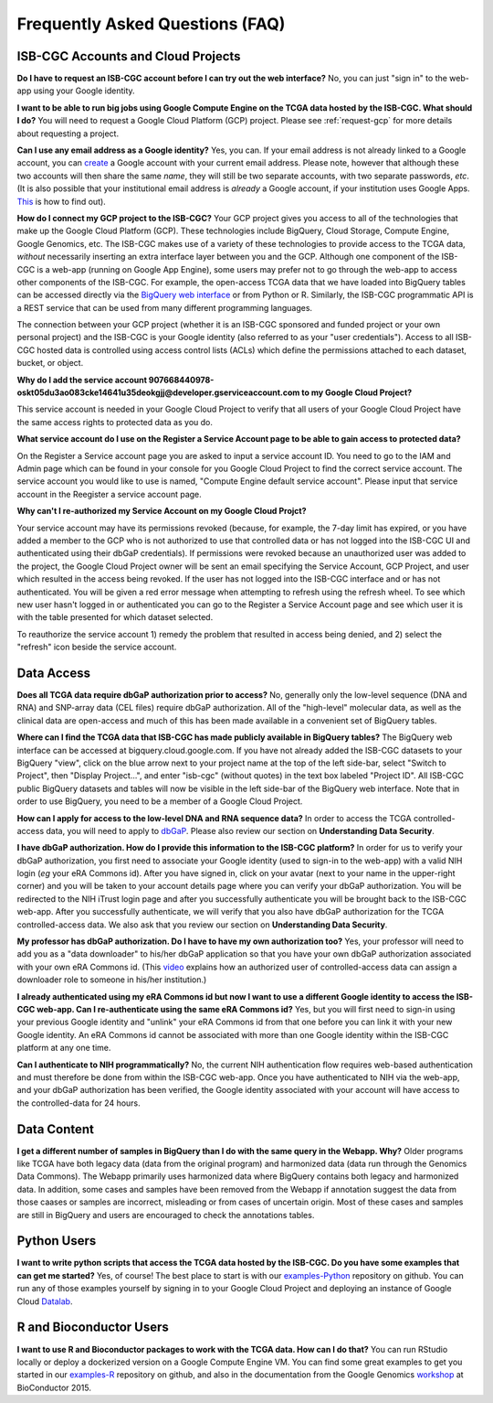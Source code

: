 ********************************
Frequently Asked Questions (FAQ)
********************************

ISB-CGC Accounts and Cloud Projects
###################################
**Do I have to request an ISB-CGC account before I can try out the web interface?**
No, you can just "sign in" to the web-app using your Google identity.  

**I want to be able to run big jobs using Google Compute Engine on the TCGA data hosted by the ISB-CGC.  What should I do?**
You will need to request a Google Cloud Platform (GCP) project.  Please see :ref:`request-gcp` for more details
about requesting a project.

**Can I use any email address as a Google identity?**  Yes, you can.  If your email address is not
already linked to a Google account, you can create_ a Google account with your current email address.
Please note, however that although these two accounts will then share the same *name*, they will
still be two separate accounts, with two separate passwords, *etc*.  (It is also possible 
that your institutional email address is *already* a Google account, if your institution uses
Google Apps.
`This <https://support.google.com/accounts/answer/40560?hl=en&ref_topic=3382296>`_ is how to find out).

.. _create: https://accounts.google.com/signupwithoutgmail

**How do I connect my GCP project to the ISB-CGC?**
Your GCP project gives you access to all of the technologies that make
up the Google Cloud Platform (GCP).  These technologies include BigQuery, Cloud Storage, Compute Engine,
Google Genomics, etc.  The ISB-CGC makes use of a variety of these technologies to provide access
to the TCGA data, *without* necessarily inserting an extra interface layer between you and the GCP.  Although one
component of the ISB-CGC is a web-app (running on Google App Engine), some users may prefer not to go through
the web-app to access other components of the ISB-CGC.  For example, the open-access TCGA data
that we have loaded into BigQuery tables can be accessed directly via the 
`BigQuery web interface <https://www.bigquery.cloud.google.com>`_ or from Python or R.  Similarly,
the ISB-CGC programmatic API is a REST service that can be used from many different
programming languages.

The connection between your GCP project (whether it is an ISB-CGC sponsored and funded project
or your own personal project) and the ISB-CGC is your Google identity 
(also referred to as your "user credentials").  
Access to all ISB-CGC hosted data is controlled using access control lists (ACLs) which define the
permissions attached to each dataset, bucket, or object.

**Why do I add the service account 907668440978-oskt05du3ao083cke14641u35deokgjj@developer.gserviceaccount.com to my Google Cloud Project?**

This service account is needed  in your Google Cloud Project to verify that all users of your Google Cloud Project have the same access rights to protected data as you do.

**What service account do I use on the Register a Service Account page to be able to gain access to protected data?**

On the Register a Service account page you are asked to input a service account ID.  You need to go to the IAM and Admin page which can be found in your console for you Google Cloud Project to find the correct service account.  The service account you would like to use is named, "Compute Engine default service account".  Please input that service account in the Reegister a service account page.

**Why can't I re-authorized my Service Account on my Google Cloud Projct?**

Your service account may have its permissions revoked (because, for example, the 7-day limit has expired, or you have added a member to the
GCP who is not authorized to use that controlled data or has not logged into the ISB-CGC UI and authenticated using their dbGaP
credentials). If permissions were revoked because an unauthorized user was added to the project, the Google Cloud Project owner will be sent
an email specifying the Service Account, GCP Project, and user which resulted in the access being revoked. If the user has not logged into the ISB-CGC interface and or has not authenticated.  You will be given a red error message when attempting to refresh using the refresh wheel.  To see which new user hasn't logged in or authenticated you can go to the Register a Service Account page and see which user it is with the table presented for which dataset selected. 

To reauthorize the service account 1) remedy the problem that resulted in access being denied, and 2) select the "refresh" icon beside the
service account.

Data Access
###########
**Does all TCGA data require dbGaP authorization prior to access?**
No, generally only the low-level sequence (DNA and RNA) and SNP-array data (CEL files) require
dbGaP authorization.  All of the "high-level" molecular data, as well as the clinical data are
open-access and much of this has been made available in a convenient set of BigQuery tables. 

**Where can I find the TCGA data that ISB-CGC has made publicly available in BigQuery tables?**
The BigQuery web interface can be accessed at bigquery.cloud.google.com.  If you have not already added the ISB-CGC datasets to your BigQuery "view", click on the blue arrow
next to your project name at the top of the left side-bar, select "Switch to Project", then "Display Project...",
and enter "isb-cgc" (without quotes) in the text box labeled "Project ID".  All ISB-CGC public BigQuery
datasets and tables will now be visible in the left side-bar of the BigQuery web interface.
Note that in order to use BigQuery, you need to be a member of a Google Cloud Project.

**How can I apply for access to the low-level DNA and RNA sequence data?**
In order to access the TCGA controlled-access data, you will need to apply to dbGaP_.
Please also review our section on **Understanding Data Security**.

.. _dbGaP: https://dbgap.ncbi.nlm.nih.gov/aa/wga.cgi?login=&page=login

**I have dbGaP authorization.  How do I provide this information to the ISB-CGC platform?**
In order for us to verify your dbGaP authorization, you first need to associate your Google identity
(used to sign-in to the web-app) with a valid NIH login (*eg* your eRA Commons id).  After you have
signed in, click on your avatar (next to your name in the upper-right corner) 
and you will be taken to your account details page where you can 
verify your dbGaP authorization.  You will be redirected to the NIH iTrust login page and after you
successfully authenticate you will be brought back to the ISB-CGC web-app.  After you successfully
authenticate, we will verify that you also have dbGaP authorization for the TCGA controlled-access data. 
We also ask that you review our section on **Understanding Data Security**.

**My professor has dbGaP authorization.  Do I have to have my own authorization too?**
Yes, your professor will need to add you as a "data downloader" to his/her dbGaP application so that you
have your own dbGaP authorization associated with your own eRA Commons id.  
(This `video <https://www.youtube.com/watch?v=Yem3OH26kX4>`_ explains how an authorized user of 
controlled-access data can assign a downloader role to someone in his/her institution.)

**I already authenticated using my eRA Commons id but now I want to use a different Google identity to
access the ISB-CGC web-app.  Can I re-authenticate using the same eRA Commons id?**
Yes, but you will first need to sign-in using your previous Google identity and "unlink" your eRA Commons
id from that one before you can link it with your new Google identity.  An eRA Commons id cannot be
associated with more than one Google identity within the ISB-CGC platform at any one time.

**Can I authenticate to NIH programmatically?**  No, the current NIH authentication flow requires
web-based authentication and must therefore be done from within the ISB-CGC web-app.  Once you have
authenticated to NIH via the web-app, and your dbGaP authorization has been verified, the Google 
identity associated with your account will have access to the controlled-data for 24 hours.

Data Content
############
**I get a different number of samples in BigQuery than I do with the same query in the Webapp.  Why?**  Older programs like TCGA have both legacy data (data from the original program) and harmonized data (data run through the Genomics Data Commons).  The Webapp primarily uses harmonized data where BigQuery contains both legacy and harmonized data.  In addition, some cases and samples have been removed from the Webapp if annotation suggest the data from those caases or samples are incorrect, misleading or from cases of uncertain origin.  Most of these cases and samples are still in BigQuery and users are encouraged to check the annotations tables.

Python Users
############
**I want to write python scripts that access the TCGA data hosted by the ISB-CGC.  Do you have some 
examples that can get me started?**  Yes, of course!  The best place to start is with our examples-Python_
repository on github.  You can run any of those examples yourself by signing in 
to your Google Cloud Project and deploying an instance of Google Cloud Datalab_.

.. _examples-Python: https://github.com/isb-cgc/examples-Python
.. _Datalab: https://datalab.cloud.google.com/

R and Bioconductor Users
########################
**I want to use R and Bioconductor packages to work with the TCGA data.  How can I do that?**
You can run RStudio locally or deploy a dockerized version on a Google Compute Engine VM.  You can
find some great examples to get you started in our examples-R_ repository on github, and also in
the documentation from the Google Genomics workshop_ at BioConductor 2015.

.. _examples-R: https://github.com/isb-cgc/examples-R
.. _workshop: http://googlegenomics.readthedocs.org/en/latest/workshops/bioc-2015.html

